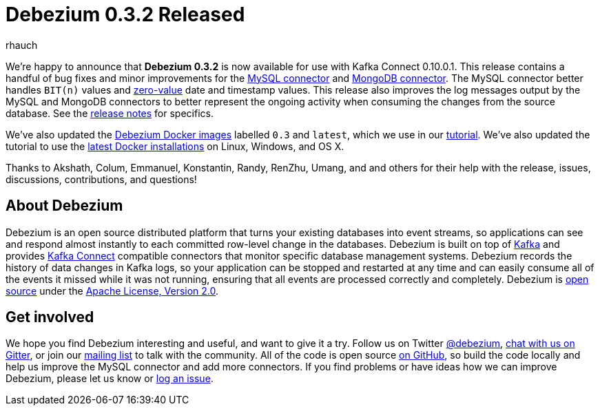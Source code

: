 = Debezium 0.3.2 Released
rhauch
:awestruct-tags: [ releases, mysql, mongodb, docker ]
:awestruct-layout: blog-post

We're happy to announce that **Debezium 0.3.2** is now available for use with Kafka Connect 0.10.0.1. This release contains a handful of bug fixes and minor improvements for the link:/docs/connectors/mysql[MySQL connector] and link:/docs/connectors/mysql[MongoDB connector]. The MySQL connector better handles `BIT(n)` values and http://dev.mysql.com/doc/refman/5.7/en/date-and-time-types.html[zero-value] date and timestamp values. This release also improves the log messages output by the MySQL and MongoDB connectors to better represent the ongoing activity when consuming the changes from the source database. See the link:/docs/releases[release notes] for specifics.

We've also updated the https://hub.docker.com/r/debezium/[Debezium Docker images] labelled `0.3` and `latest`, which we use in our link:/docs/tutorial[tutorial]. We've also updated the tutorial to use the https://docs.docker.com/engine/installation/[latest Docker installations] on Linux, Windows, and OS X.

Thanks to Akshath, Colum, Emmanuel, Konstantin, Randy, RenZhu, Umang, and and others for their help with the release, issues, discussions, contributions, and questions!

== About Debezium

Debezium is an open source distributed platform that turns your existing databases into event streams, so applications can see and respond almost instantly to each committed row-level change in the databases. Debezium is built on top of http://kafka.apache.org/[Kafka] and provides http://kafka.apache.org/documentation.html#connect[Kafka Connect] compatible connectors that monitor specific database management systems. Debezium records the history of data changes in Kafka logs, so your application can be stopped and restarted at any time and can easily consume all of the events it missed while it was not running, ensuring that all events are processed correctly and completely. Debezium is link:/license[open source] under the http://www.apache.org/licenses/LICENSE-2.0.html[Apache License, Version 2.0].

== Get involved

We hope you find Debezium interesting and useful, and want to give it a try. Follow us on Twitter https://twitter.com/debezium[@debezium], https://gitter.im/debezium/user[chat with us on Gitter], or join our https://groups.google.com/forum/#!forum/debezium[mailing list] to talk with the community. All of the code is open source https://github.com/debezium/[on GitHub], so build the code locally and help us improve the MySQL connector and add more connectors. If you find problems or have ideas how we can improve Debezium, please let us know or https://issues.jboss.org/projects/DBZ/issues/[log an issue].
